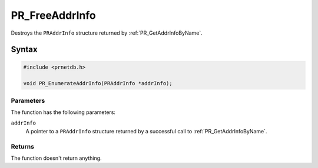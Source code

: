 PR_FreeAddrInfo
===============


Destroys the ``PRAddrInfo`` structure returned by
:ref:`PR_GetAddrInfoByName`.

.. _Syntax:

Syntax
------

.. code:: eval

   #include <prnetdb.h>

   void PR_EnumerateAddrInfo(PRAddrInfo *addrInfo);

.. _Parameters:

Parameters
~~~~~~~~~~

The function has the following parameters:

``addrInfo``
   A pointer to a ``PRAddrInfo`` structure returned by a successful call
   to :ref:`PR_GetAddrInfoByName`.

.. _Returns:

Returns
~~~~~~~

The function doesn't return anything.

